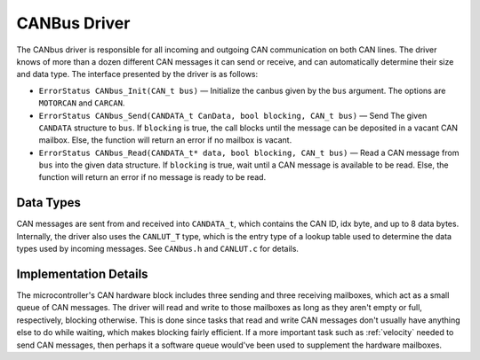 .. _canbus:

*************
CANBus Driver
*************

The CANbus driver is responsible for all incoming and outgoing CAN communication on both CAN lines. The driver knows of more than a dozen different CAN messages it can send or receive, and can automatically determine their size and data type. The interface presented by the driver is as follows:

* ``ErrorStatus CANbus_Init(CAN_t bus)`` — Initialize the canbus given by the ``bus`` argument. The options are ``MOTORCAN`` and ``CARCAN``.

* ``ErrorStatus CANbus_Send(CANDATA_t CanData, bool blocking, CAN_t bus)`` — Send The given ``CANDATA`` structure to ``bus``. If ``blocking`` is true, the call blocks until the message can be deposited in a vacant CAN mailbox. Else, the function will return an error if no mailbox is vacant.

* ``ErrorStatus CANbus_Read(CANDATA_t* data, bool blocking, CAN_t bus)`` — Read a CAN message from ``bus`` into the given data structure. If ``blocking`` is true, wait until a CAN message is available to be read. Else, the function will return an error if no message is ready to be read.

Data Types
==========

CAN messages are sent from and received into ``CANDATA_t``, which contains the CAN ID, idx byte, and up to 8 data bytes. Internally, the driver also uses the ``CANLUT_T`` type, which is the entry type of a lookup table used to determine the data types used by incoming messages. See ``CANbus.h`` and ``CANLUT.c`` for details.

Implementation Details
======================

The microcontroller's CAN hardware block includes three sending and three receiving mailboxes, which act as a small queue of CAN messages. The driver will read and write to those mailboxes as long as they aren't empty or full, respectively, blocking otherwise. This is done since tasks that read and write CAN messages don't usually have anything else to do while waiting, which makes blocking fairly efficient. If a more important task such as :ref:`velocity` needed to send CAN messages, then perhaps it a software queue would've been used to supplement the hardware mailboxes.